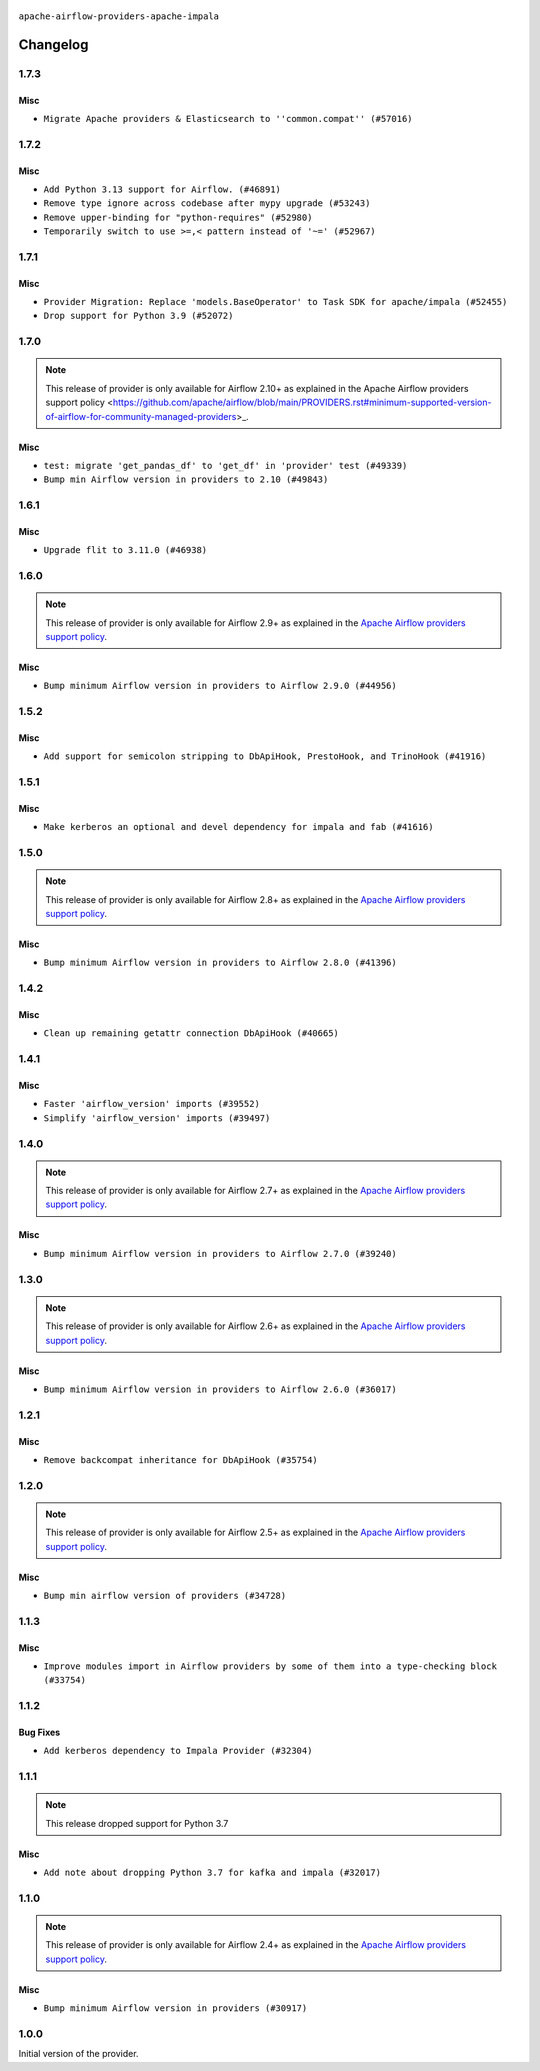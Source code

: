  .. Licensed to the Apache Software Foundation (ASF) under one
    or more contributor license agreements.  See the NOTICE file
    distributed with this work for additional information
    regarding copyright ownership.  The ASF licenses this file
    to you under the Apache License, Version 2.0 (the
    "License"); you may not use this file except in compliance
    with the License.  You may obtain a copy of the License at

 ..   http://www.apache.org/licenses/LICENSE-2.0

 .. Unless required by applicable law or agreed to in writing,
    software distributed under the License is distributed on an
    "AS IS" BASIS, WITHOUT WARRANTIES OR CONDITIONS OF ANY
    KIND, either express or implied.  See the License for the
    specific language governing permissions and limitations
    under the License.

.. NOTE TO CONTRIBUTORS:
   Please, only add notes to the Changelog just below the "Changelog" header when there are some breaking changes
   and you want to add an explanation to the users on how they are supposed to deal with them.
   The changelog is updated and maintained semi-automatically by release manager.

``apache-airflow-providers-apache-impala``


Changelog
---------

1.7.3
.....

Misc
~~~~

* ``Migrate Apache providers & Elasticsearch to ''common.compat'' (#57016)``

.. Below changes are excluded from the changelog. Move them to
   appropriate section above if needed. Do not delete the lines(!):
   * ``Remove placeholder Release Date in changelog and index files (#56056)``
   * ``Prepare release for Sep 2025 2nd wave of providers (#55688)``
   * ``Prepare release for Sep 2025 1st wave of providers (#55203)``
   * ``Fix Airflow 2 reference in README/index of providers (#55240)``
   * ``Switch pre-commit to prek (#54258)``

1.7.2
.....

Misc
~~~~

* ``Add Python 3.13 support for Airflow. (#46891)``
* ``Remove type ignore across codebase after mypy upgrade (#53243)``
* ``Remove upper-binding for "python-requires" (#52980)``
* ``Temporarily switch to use >=,< pattern instead of '~=' (#52967)``

.. Below changes are excluded from the changelog. Move them to
   appropriate section above if needed. Do not delete the lines(!):

1.7.1
.....

Misc
~~~~

* ``Provider Migration: Replace 'models.BaseOperator' to Task SDK for apache/impala (#52455)``
* ``Drop support for Python 3.9 (#52072)``

.. Below changes are excluded from the changelog. Move them to
   appropriate section above if needed. Do not delete the lines(!):

1.7.0
.....

.. note::
    This release of provider is only available for Airflow 2.10+ as explained in the
    Apache Airflow providers support policy <https://github.com/apache/airflow/blob/main/PROVIDERS.rst#minimum-supported-version-of-airflow-for-community-managed-providers>_.

Misc
~~~~

* ``test: migrate 'get_pandas_df' to 'get_df' in 'provider' test (#49339)``
* ``Bump min Airflow version in providers to 2.10 (#49843)``

.. Below changes are excluded from the changelog. Move them to
   appropriate section above if needed. Do not delete the lines(!):
   * ``Update description of provider.yaml dependencies (#50231)``
   * ``Avoid committing history for providers (#49907)``
   * ``Prepare docs for Apr 3rd wave of providers (#49338)``
   * ``Improve example docs around SQLExecuteQueryOperator in Druid/Hive/Impala/Kylin/Pinot (#48856)``
   * ``Prepare docs for Apr 2nd wave of providers (#49051)``
   * ``Remove unnecessary entries in get_provider_info and update the schema (#48849)``
   * ``Remove fab from preinstalled providers (#48457)``
   * ``Improve documentation building iteration (#48760)``
   * ``Prepare docs for Apr 1st wave of providers (#48828)``
   * ``Simplify tooling by switching completely to uv (#48223)``
   * ``Prepare docs for Mar 2nd wave of providers (#48383)``
   * ``Upgrade providers flit build requirements to 3.12.0 (#48362)``
   * ``Move airflow sources to airflow-core package (#47798)``
   * ``Remove links to x/twitter.com (#47801)``

1.6.1
.....

Misc
~~~~

* ``Upgrade flit to 3.11.0 (#46938)``

.. Below changes are excluded from the changelog. Move them to
   appropriate section above if needed. Do not delete the lines(!):
   * ``Move tests_common package to devel-common project (#47281)``
   * ``Improve documentation for updating provider dependencies (#47203)``
   * ``Add legacy namespace packages to airflow.providers (#47064)``
   * ``Remove extra whitespace in provider readme template (#46975)``
   * ``Prepare docs for Feb 1st wave of providers (#46893)``
   * ``Move provider_tests to unit folder in provider tests (#46800)``
   * ``Removed the unused provider's distribution (#46608)``
   * ``Move apache.impala provider to a new structure (#46532)``

1.6.0
.....

.. note::
  This release of provider is only available for Airflow 2.9+ as explained in the
  `Apache Airflow providers support policy <https://github.com/apache/airflow/blob/main/PROVIDERS.rst#minimum-supported-version-of-airflow-for-community-managed-providers>`_.

Misc
~~~~

* ``Bump minimum Airflow version in providers to Airflow 2.9.0 (#44956)``


.. Below changes are excluded from the changelog. Move them to
   appropriate section above if needed. Do not delete the lines(!):

1.5.2
.....

Misc
~~~~

* ``Add support for semicolon stripping to DbApiHook, PrestoHook, and TrinoHook (#41916)``


.. Below changes are excluded from the changelog. Move them to
   appropriate section above if needed. Do not delete the lines(!):
   * ``Split providers out of the main "airflow/" tree into a UV workspace project (#42505)``

1.5.1
.....

Misc
~~~~

* ``Make kerberos an optional and devel dependency for impala and fab (#41616)``


.. Below changes are excluded from the changelog. Move them to
   appropriate section above if needed. Do not delete the lines(!):

1.5.0
.....

.. note::
  This release of provider is only available for Airflow 2.8+ as explained in the
  `Apache Airflow providers support policy <https://github.com/apache/airflow/blob/main/PROVIDERS.rst#minimum-supported-version-of-airflow-for-community-managed-providers>`_.

Misc
~~~~

* ``Bump minimum Airflow version in providers to Airflow 2.8.0 (#41396)``


.. Below changes are excluded from the changelog. Move them to
   appropriate section above if needed. Do not delete the lines(!):

1.4.2
.....

Misc
~~~~

* ``Clean up remaining getattr connection DbApiHook (#40665)``


.. Below changes are excluded from the changelog. Move them to
   appropriate section above if needed. Do not delete the lines(!):

1.4.1
.....

Misc
~~~~

* ``Faster 'airflow_version' imports (#39552)``
* ``Simplify 'airflow_version' imports (#39497)``

.. Below changes are excluded from the changelog. Move them to
   appropriate section above if needed. Do not delete the lines(!):
   * ``Reapply templates for all providers (#39554)``

1.4.0
.....

.. note::
  This release of provider is only available for Airflow 2.7+ as explained in the
  `Apache Airflow providers support policy <https://github.com/apache/airflow/blob/main/PROVIDERS.rst#minimum-supported-version-of-airflow-for-community-managed-providers>`_.

Misc
~~~~

* ``Bump minimum Airflow version in providers to Airflow 2.7.0 (#39240)``

.. Below changes are excluded from the changelog. Move them to
   appropriate section above if needed. Do not delete the lines(!):
   * ``Add comment about versions updated by release manager (#37488)``
   * ``Add docs for RC2 wave of providers for 2nd round of Jan 2024 (#37019)``
   * ``Add documentation for 3rd wave of providers in Deember (#36464)``
   * ``Prepare docs 1st wave (RC1) April 2024 (#38863)``
   * ``Prepare docs 1st wave (RC1) March 2024 (#37876)``
   * ``Prepare docs 1st wave of Providers February 2024 (#37326)``
   * ``Prepare docs 2nd wave of Providers January 2024 (#36945)``
   * ``Standardize airflow build process and switch to Hatchling build backend (#36537)``
   * ``Prepare docs 1st wave of Providers January 2024 (#36640)``
   * ``Speed up autocompletion of Breeze by simplifying provider state (#36499)``
   * ``Re-apply updated version numbers to 2nd wave of providers in December (#36380)``

1.3.0
.....

.. note::
  This release of provider is only available for Airflow 2.6+ as explained in the
  `Apache Airflow providers support policy <https://github.com/apache/airflow/blob/main/PROVIDERS.rst#minimum-supported-version-of-airflow-for-community-managed-providers>`_.


Misc
~~~~

* ``Bump minimum Airflow version in providers to Airflow 2.6.0 (#36017)``

1.2.1
.....

Misc
~~~~

* ``Remove backcompat inheritance for DbApiHook (#35754)``

.. Below changes are excluded from the changelog. Move them to
   appropriate section above if needed. Do not delete the lines(!):
   * ``Fix and reapply templates for provider documentation (#35686)``
   * ``Prepare docs 3rd wave of Providers October 2023 - FIX (#35233)``
   * ``Use reproducible builds for providers (#35693)``
   * ``Prepare docs 1st wave of Providers November 2023 (#35537)``
   * ``Prepare docs 3rd wave of Providers October 2023 (#35187)``
   * ``Pre-upgrade 'ruff==0.0.292' changes in providers (#35053)``

1.2.0
.....

.. note::
  This release of provider is only available for Airflow 2.5+ as explained in the
  `Apache Airflow providers support policy <https://github.com/apache/airflow/blob/main/PROVIDERS.rst#minimum-supported-version-of-airflow-for-community-managed-providers>`_.

Misc
~~~~

* ``Bump min airflow version of providers (#34728)``

1.1.3
.....

Misc
~~~~

* ``Improve modules import in Airflow providers by some of them into a type-checking block (#33754)``

1.1.2
.....

Bug Fixes
~~~~~~~~~

* ``Add kerberos dependency to Impala Provider (#32304)``

.. Below changes are excluded from the changelog. Move them to
   appropriate section above if needed. Do not delete the lines(!):
   * ``Remove spurious headers for provider changelogs (#32373)``
   * ``Improve provider documentation and README structure (#32125)``

1.1.1
.....

.. note::
  This release dropped support for Python 3.7

Misc
~~~~

* ``Add note about dropping Python 3.7 for kafka and impala (#32017)``

.. Below changes are excluded from the changelog. Move them to
   appropriate section above if needed. Do not delete the lines(!):

1.1.0
.....

.. note::
  This release of provider is only available for Airflow 2.4+ as explained in the
  `Apache Airflow providers support policy <https://github.com/apache/airflow/blob/main/PROVIDERS.rst#minimum-supported-version-of-airflow-for-community-managed-providers>`_.

Misc
~~~~

* ``Bump minimum Airflow version in providers (#30917)``

.. Below changes are excluded from the changelog. Move them to
   appropriate section above if needed. Do not delete the lines(!):
   * ``Add full automation for min Airflow version for providers (#30994)``
   * ``Add mechanism to suspend providers (#30422)``
   * ``Use '__version__' in providers not 'version' (#31393)``
   * ``Fixing circular import error in providers caused by airflow version check (#31379)``
   * ``Prepare docs for May 2023 wave of Providers (#31252)``

1.0.0
.....

Initial version of the provider.
